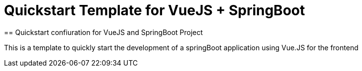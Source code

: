 = Quickstart Template for  VueJS + SpringBoot
== Quickstart confiuration for VueJS and SpringBoot Project

This is a template to quickly start the development of a springBoot
application using Vue.JS for the frontend